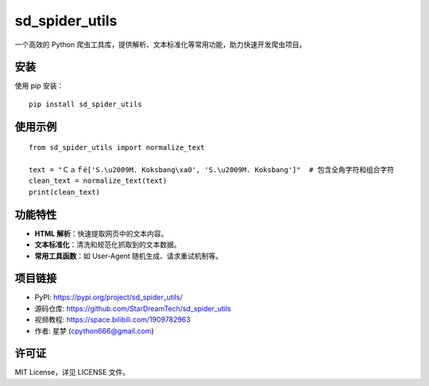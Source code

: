 sd_spider_utils
================

一个高效的 Python 爬虫工具库，提供解析、文本标准化等常用功能，助力快速开发爬虫项目。

安装
----

使用 pip 安装：

::

    pip install sd_spider_utils

使用示例
--------

::

    from sd_spider_utils import normalize_text

    text = "Ｃａｆé['S.\u2009M. Koksbang\xa0', 'S.\u2009M. Koksbang']"  # 包含全角字符和组合字符
    clean_text = normalize_text(text)
    print(clean_text)

功能特性
--------

- **HTML 解析**：快速提取网页中的文本内容。
- **文本标准化**：清洗和规范化抓取到的文本数据。
- **常用工具函数**：如 User-Agent 随机生成、请求重试机制等。

项目链接
--------

- PyPI: https://pypi.org/project/sd_spider_utils/
- 源码仓库: https://github.com/StarDreamTech/sd_spider_utils
- 视频教程:  https://space.bilibili.com/1909782963
- 作者: 星梦 (cpython666@gmail.com)

许可证
------

MIT License，详见 LICENSE 文件。
